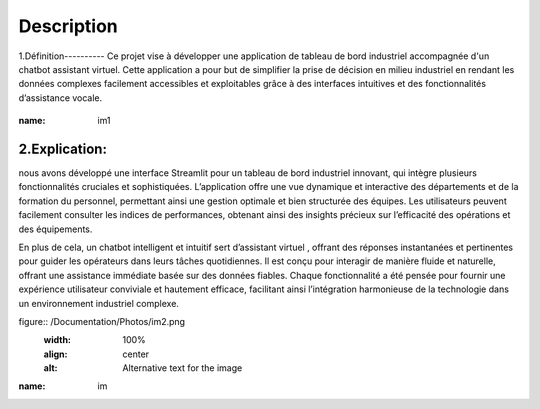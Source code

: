 Description
============
1.Définition----------
Ce projet vise à développer une application de tableau de bord industriel accompagnée d'un chatbot assistant virtuel. Cette application a pour but de simplifier la prise de décision en milieu industriel en rendant les données complexes facilement accessibles et exploitables grâce à des interfaces intuitives et des fonctionnalités d’assistance vocale.

.. figure:: /Documentation/Images\Screenshots/im1.png
   :width: 100%
   :align: center
   :alt: Alternative text for the images

:name: im1




2.Explication:
---------------
nous avons développé une interface Streamlit pour un tableau de bord industriel innovant, qui intègre plusieurs fonctionnalités cruciales et sophistiquées. L’application offre une vue dynamique et interactive des départements et de la formation du personnel, permettant ainsi une gestion optimale et bien structurée des équipes. Les utilisateurs peuvent facilement consulter les indices de performances, obtenant ainsi des insights précieux sur l’efficacité des opérations et des équipements.


En plus de cela, un chatbot intelligent et intuitif sert d’assistant virtuel , offrant des réponses instantanées et pertinentes pour guider les opérateurs dans leurs tâches quotidiennes. Il est conçu pour interagir de manière fluide et naturelle, offrant une assistance immédiate basée sur des données fiables. Chaque fonctionnalité a été pensée pour fournir une expérience utilisateur conviviale et hautement efficace, facilitant ainsi l’intégration harmonieuse de la technologie dans un environnement industriel complexe.



figure:: /Documentation/Photos/im2.png
   :width: 100%
   :align: center
   :alt: Alternative text for the image

:name: im